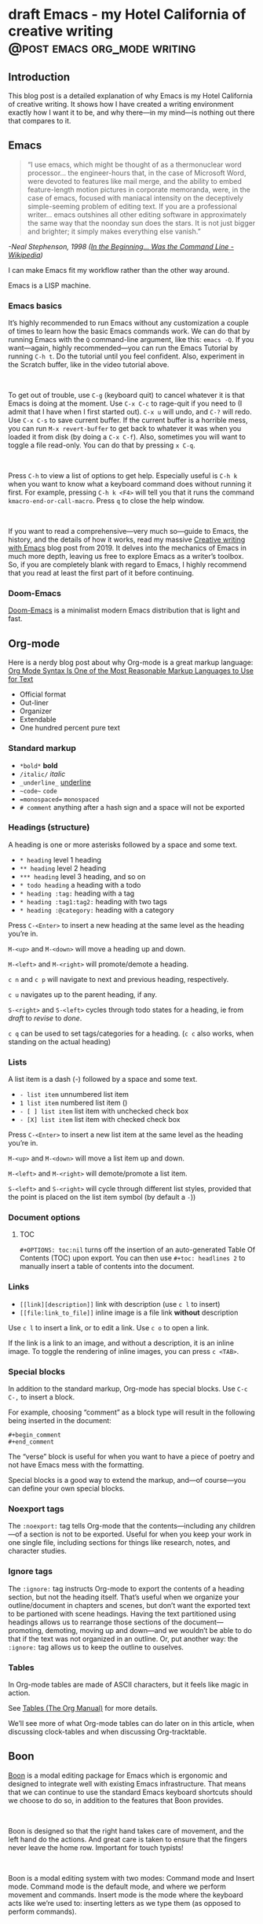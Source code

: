 #+STARTUP: fold
#+hugo_base_dir: ..
#+bibliography: ~/Dropbox/skriv/jacmoe.bib
#+cite_export: csl
#+OPTIONS: ^:nil ‘:nil
* draft Emacs - my Hotel California of creative writing :@post:emacs:org_mode:writing:
:PROPERTIES:
:EXPORT_FILE_NAME: emacs-my-hotel-california-of-creative-writing
:END:
#+begin_description
#+end_description
** Introduction
#+attr_html: :alt Emacs - my Hotel California :title Emacs - my Hotel California :width 100%
[[/images/hotel-california/hotel-california.png]]

This blog post is a detailed explanation of why Emacs is my Hotel California of creative writing. It shows how I have created a writing environment exactly how I want it to be, and why there—in my mind—is nothing out there that compares to it.

#+begin_export html
<div id="contents" style="position:fixed;width: 200px;right:0;top:0">
#+end_export
#+toc: headlines 1
#+begin_export html
</div>
#+end_export
** Emacs
#+begin_quote
“I use emacs, which might be thought of as a thermonuclear word processor... the engineer-hours that, in the case of Microsoft Word, were devoted to features like mail merge, and the ability to embed feature-length motion pictures in corporate memoranda, were, in the case of emacs, focused with maniacal intensity on the deceptively simple-seeming problem of editing text. If you are a professional writer... emacs outshines all other editing software in approximately the same way that the noonday sun does the stars. It is not just bigger and brighter; it simply makes everything else vanish.”
#+end_quote
/-Neal Stephenson, 1998 ([[https://en.wikipedia.org/wiki/In_the_Beginning..._Was_the_Command_Line][In the Beginning... Was the Command Line - Wikipedia]])/

I can make Emacs fit my workflow rather than the other way around.

Emacs is a LISP machine.

*** Emacs basics
#+begin_export hugo
{{< youtube id="RuiBsWQeeTs" title="Emacs: Basic Movement and Editing" >}}
#+end_export
It’s highly recommended to run Emacs without any customization a couple of times to learn how the basic Emacs commands work. We can do that by running Emacs with the ~Q~ command-line argument, like this: ~emacs -Q~. If you want—again, highly recommended—you can run the Emacs Tutorial by running ~C-h t~. Do the tutorial until you feel confident. Also, experiment in the Scratch buffer, like in the video tutorial above.
#+begin_export html
<br/>
#+end_export
To get out of trouble, use ~C-g~ (keyboard quit) to cancel whatever it is that Emacs is doing at the moment. Use ~C-x C-c~ to rage-quit if you need to (I admit that I have when I first started out). ~C-x u~ will undo, and ~C-?~ will redo. Use ~C-x C-s~ to save current buffer. If the current buffer is a horrible mess, you can run ~M-x revert-buffer~ to get back to whatever it was when you loaded it from disk (by doing a ~C-x C-f~). Also, sometimes you will want to toggle a file read-only. You can do that by pressing ~x C-q~.
#+begin_export html
<br/>
#+end_export
Press ~C-h~ to view a list of options to get help. Especially useful is ~C-h k~ when you want to know what a keyboard command does without running it first. For example, pressing ~C-h k <F4>~ will tell you that it runs the command ~kmacro-end-or-call-macro~. Press ~q~ to close the help window.
#+begin_export html
<br/>
#+end_export
If you want to read a comprehensive—very much so—guide to Emacs, the history, and the details of how it works, read my massive [[https://jacmoes.wordpress.com/2019/09/24/creative-writing-with-emacs/][Creative writing with Emacs]] blog post from 2019. It delves into the mechanics of Emacs in much more depth, leaving us free to explore Emacs as a writer’s toolbox. So, if you are completely blank with regard to Emacs, I highly recommend that you read at least the first part of it before continuing.
*** Doom-Emacs
[[https://github.com/hlissner/doom-emacs][Doom-Emacs]] is a minimalist modern Emacs distribution that is light and fast.
** Org-mode
#+begin_export hugo
{{< youtube id="hnMntOQjs7Q" title="Emacs Org Mode Demo 2021" >}}
#+end_export

Here is a nerdy blog post about why Org-mode is a great markup language: [[https://karl-voit.at/2017/09/23/orgmode-as-markup-only/][Org Mode Syntax Is One of the Most Reasonable Markup Languages to Use for Text]]

- Official format
- Out-liner
- Organizer
- Extendable
- One hundred percent pure text

*** Standard markup

- ~*bold*~ *bold*
- ~/italic/~ /italic/
- ~_underline_~ _underline_
- ~~code~~  ~code~
- ~=monospaced=~ =monospaced=
- ~# comment~ anything after a hash sign and a space will not be exported

*** Headings (structure)
A heading is one or more asterisks followed by a space and some text.

- ~* heading~ level 1 heading
- ~** heading~ level 2 heading
- ~*** heading~ level 3 heading, and so on
- ~* todo heading~ a heading with a todo
- ~* heading :tag:~ heading with a tag
- ~* heading :tag1:tag2:~ heading with two tags
- ~* heading :@category:~ heading with a category

Press ~C-<Enter>~ to insert a new heading at the same level as the heading you’re in.

~M-<up>~ and ~M-<down>~ will move a heading up and down.

~M-<left>~ and ~M-<right>~ will promote/demote a heading.

~c n~ and ~c p~ will navigate to next and previous heading, respectively.

~c u~ navigates up to the parent heading, if any.

~S-<right>~ and ~S-<left>~ cycles through todo states for a heading, ie from /draft/ to /revise/ to /done/.

~c q~ can be used to set tags/categories for a heading. (~c c~ also works, when standing on the actual heading)

*** Lists
A list item is a dash (-) followed by a space and some text.

- ~- list item~ unnumbered list item
- ~1 list item~ numbered list item ()
- ~- [ ] list item~ list item with unchecked check box
- ~- [X] list item~ list item with checked check box

Press ~C-<Enter>~ to insert a new list item at the same level as the heading you’re in.

~M-<up>~ and ~M-<down>~ will move a list item up and down.

~M-<left>~ and ~M-<right>~ will demote/promote a list item.

~S-<left>~ and ~S-<right>~ will cycle through different list styles, provided that the point is placed on the list item symbol (by default a ~-~))

*** Document options
**** TOC
~#+OPTIONS: toc:nil~ turns off the insertion of an auto-generated Table Of Contents (TOC) upon export.
You can then use ~#+toc: headlines 2~ to manually insert a table of contents into the document.

*** Links
- ~[[link][description]]~ link with description (use ~c l~ to insert)
- ~[[file:link_to_file]]~ inline image is a file link *without* description

Use ~c l~ to insert a link, or to edit a link. Use ~c o~ to open a link.

If the link is a link to an image, and without a description, it is an inline image. To toggle the rendering of inline images, you can press ~c <TAB>~.

*** Special blocks
In addition to the standard markup, Org-mode has special blocks. Use ~C-c C-,~ to insert a block.
#+attr_html: :alt Special blocks :title Special blocks :width 100%
[[/images/hotel-california/orgmode-blocks.png]]
For example, choosing “comment” as a block type will result in the following being inserted in the document:
#+begin_src
#+begin_comment
#+end_comment
#+end_src
The “verse” block is useful for when you want to have a piece of poetry and not have Emacs mess with the formatting.

Special blocks is a good way to extend the markup, and—of course—you can define your own special blocks.
*** Noexport tags
The ~:noexport:~ tag tells Org-mode that the contents—including any children—of a section is not to be exported. Useful for when you keep your work in one single file, including sections for things like research, notes, and character studies.
*** Ignore tags
The ~:ignore:~ tag instructs Org-mode to export the contents of a heading section, but not the heading itself. That’s useful when we organize your outline/document in chapters and scenes, but don’t want the exported text to be partioned with scene headings. Having the text partitioned using headings allows us to rearrange those sections of the document—promoting, demoting, moving up and down—and we wouldn’t be able to do that if the text was not organized in an outline. Or, put another way: the ~:ignore:~ tag allows us to keep the outline to ouselves.
*** Tables
In Org-mode tables are made of ASCII characters, but it feels like magic in action.
#+begin_export hugo
{{< youtube id="5vGGgfs0q3k" title="Using Emacs episode 54 - Org Tables" >}}
#+end_export
See [[https://orgmode.org/manual/Tables.html][Tables (The Org Manual)]] for more details.

We’ll see more of what Org-mode tables can do later on in this article, when discussing clock-tables and when discussing Org-tracktable.
** Boon
[[https://github.com/jyp/boon][Boon]] is a modal editing package for Emacs which is ergonomic and designed to integrate well with existing Emacs infrastructure. That means that we can continue to use the standard Emacs keyboard shortcuts should we choose to do so, in addition to the features that Boon provides.
#+begin_export html
<br/>
#+end_export
Boon is designed so that the right hand takes care of movement, and the left hand do the actions. And great care is taken to ensure that the fingers never leave the home row. Important for touch typists!
#+begin_export html
<br/>
#+end_export
Boon is a modal editing system with two modes: Command mode and Insert mode. Command mode is the default mode, and where we perform movement and commands. Insert mode is the mode where the keyboard acts like we’re used to: inserting letters as we type them (as opposed to perform commands).
#+begin_export html
<br/>
#+end_export
When in Command mode, we can switch to Insert mode by pressing ~v~. The cursor changes shape and color to indicate that we are indeed in Insert mode. For convenience, pressing ~S-v~ will insert a line above the current line and place the cursor in it, and ~C-v~ will insert a line below. That often saves us from a couple of keystrokes.
#+begin_export html
<br/>
#+end_export
In Insert mode, we can exit it by pressing ~<Esc>~ or ~C-;~. The cursor changes back to normal shape and color to indicate that pressing keys will no longer insert letters but perform commands. I’ve bound ~boon-quit~ to ~C-;~ because ~<Esc>~ is *not* on the home row, even if we rebind it to ~<Caps Lock>~, a fairly common thing to do. The combination of ~v~ and ~C-;~ means that we don’t have to move our fingers at all, even when switching between the two modes at speed. Ergonomics is important.
#+begin_export html
<br/>
#+end_export
~C-x~ and ~C-c~ shortcuts are handled in Boon so that any command starting with ~C-x~ is simply ~x~, and ~C-c C-~  shortcuts are just ~c~.
#+begin_export html
<br/>
#+end_export
Not all commands work as you would expect, however, so if we wanted to run ~find-file~ (~C-x C-f~) we will have to press ~x C-f~, and not ~x f~ (~set-fill-column~). That’s because ~set-fill-column~ normally uses the shortcut ~C-x f~, and there is no way to make a distinction between the two, ~find-file~ or ~set-fill-column~. Luckily, there aren’t many exceptions like this.
#+begin_export html
<br/>
#+end_export
Here’s how the keyboard layout looks like for Command mode using Boon:
#+attr_html: :alt The Hotel California layout :title The Hotel California layout :width 100%
[[/images/hotel-california/keyboard-layout.png]]
- Blue is Boon commands
- Green is movement commands
- Yellow is edit commands
- Purple is custom commands

We already covered the Boon commands in blue, so the following will not cover those.

*** Movement

*** Editing
- ` : cycles between uppercase, titlecase, and lowercase
- q : “quote”, insert a literal character
- r : “replace”, replaces a region, ie deletes and enters Insert mode
- t : “transform”, use to change the character at point
- y : “yank”, yank from the kill-ring (paste)
- Y : “yank-pop”, cycles the kill-ring / shows kill-ring
- d : “delete”, delete region
- D : “duplicate”, copies region to kill-ring

*** Custom
- w : show how many words have been written today (~org-tracktable-status~)
- W : write to the track-table (~org-tracktable-write~)
- E : go to last edit
- s : toggle center-cursor-mode
- G : grab an URL from a running web browser and inserts it
- Z : toggle transparency (zee-through)
- B : begin a Pomodoro session
- n : narrow to Org-mode heading
- N : widen the view (un-narrow)

** Dictionaries et cetera
*** Dictionary server
*** Webster
*** Powerthesaurus
*** Proselint
#+attr_html: :alt Proselint has checked the text and is not satisfied :title Proselint has checked the text and is not satisfied :width 100%
[[/images/hotel-california/proselint.png]]
*** Writegood-mode
~Writegood-mode~ is a minor mode that will highlight weasel words and passive voice.
#+attr_html: :alt Writegood-mode :title Writegood-mode :width 100%
[[/images/hotel-california/writegood-mode.png]]
The weasel words are highlighted in orange, passive voice in cyan.

Additional weasel words can be added to writegood-mode by editing the ~my/weasel-words~ list in ~config.el~ in the Doom user directory.
*** Typopunct
~Typopunct~ is a package that enables us to simply write regular ASCII single and double quotes and have them automatically be converted into typographical quotes.

For example, typing ~'quoted'~ will result in ‘quoted’, and ~"double-quoted"~ will result in “double-quoted”.

If we want to actually write a regular ASCII single or double quote, we need to use ~quoted-insert~, which is bound to ~C-q~, like this: ~C-q "~ to insert an ASCII ~"~.

/Note: some exporters, like the Hugo exporter, will automatically convert regular ASCII quotes to typographical quotes, unless you wrap them in code tags (~)/.

Additionally, ~typopunct~ also allows us to insert ~en-dash~ and ~em-dash~ by typing  ~--~ for – and ~---~ for —.
*** Special characters
** Tracking progress
*** Track-table
*** Clocking time
~c x i~ to clock in. ~c x o~ to clock out. ~c x q~ to cancel a clock.
There is also the option of starting a 20 minute Pomodoro session, by pressing ~B~.
Clocking is tied to the heading you are working under, and will add a ~:LOGBOOK:~ section to it, like this:
#+begin_src
:LOGBOOK:
CLOCK: [2017-04-10 Mon 15:18]
CLOCK: [2017-04-10 Mon 15:16]--[2017-04-10 Mon 15:17] =>  0:01
CLOCK: [2017-04-07 Fri 16:05]--[2017-04-07 Fri 16:35] =>  0:30
CLOCK: [2017-04-05 Wed 16:42]--[2017-04-05 Wed 16:52] =>  0:10
:END:
#+end_src
We can generate clock report table by executing ~C-c l c R~ or ~M-x org-clock-report~.
The following will be inserted at point, depending on the logbooks in the current document:
#+begin_src
#+BEGIN: clocktable :scope subtree :maxlevel 2
#+CAPTION: Clock summary at [2022-10-23 søn 09:56]
| Headline   | Time |
|------------+------|
| *Total time* | *0:41* |
|------------+------|
#+END:
#+end_src
A clocktable can be configured, for example, to show time clocked until now, like this:
#+begin_src
#+BEGIN: clocktable :maxlevel 3 :scope file :block untilnow
#+end_src
#+attr_html: :alt Time clocked in total :title Time clocked in total :width 100%
[[/images/hotel-california/clocktable-master.png]]
Time clocked today:
#+begin_src
#+BEGIN: clocktable :maxlevel 3 :scope file :block today
#+end_src
Time clocked yesterday:
#+begin_src
#+BEGIN: clocktable :maxlevel 3 :scope file :block yesterday
#+end_src
To update a clocktable, simply place the point somewhere in the ~BEGIN~ line, and press ~c c~.

For more on clocking time, see [[https://writequit.org/denver-emacs/presentations/2017-04-11-time-clocking-with-org.html][Clocking time with Org-mode]].

Often when writing, our progress can’t always be measured in words, so time spent is a good alternative.
*** Org-habit streak count
*** Words per heading
Using ~org-wc~.

#+attr_html: :alt Running M-x org-wc-display shows word count per heading :title Running M-x org-wc-display shows word count per heading :width 100%
[[/images/hotel-california/org-wc.png]]
*** Column view
Column view is a good way to view properties of headers. While we can view todo status, categories, tags, time logged, and other standard properties, we can add our own, custom properties, and this is where it gets real interesting for creative writers.
We can easily add properties to a heading by running ~C-c C-x p~:

#+attr_html: :alt Adding properties to a heading :title Adding properties to a heading :width 100%
[[/images/hotel-california/properties-actions.png]]

Now we can configure the ~COLUMNS~ special property, which will be inherited by child headings:
#+attr_html: :alt Setting up columns with properties :title Setting up columns with properties :width 100%
[[/images/hotel-california/columns-source.png]]

See [[https://orgmode.org/worg/org-tutorials/org-column-view-tutorial.html][Org column view tutorial]] for details.

Having set it all up, we can now run ~org-columns~ by pressing ~c x c~:
#+attr_html: :alt Column view :title Column view :width 100%
[[/images/hotel-california/columns.png]]

Pres ~q~ to exit.

** Organize the writing
*** Master document
** Capturing thoughts
** Saving the work
*** Magit
*** Unsaved changes
Sometimes you want to know what changes you have made to a buffer since your last save. Since you haven’t saved the file yet, Magit can’t help you, so you need something else. Fortunately, we can use Emacs’ ~diff-buffer-with-file~, mapped to ~C-d~.
#+attr_html: :alt Using diff to see the difference between buffer and file :title Using diff to see the difference between buffer and file :width 100%
[[/images/hotel-california/diff.png]]


Emacs will ask you for the file on disk, and then open a diff buffer where you can examine the differences. Use ~x o~ (o for ‘other’) to go to the diff buffer, if you’re not already in it. Using movement commands, like ~i o k l~, etc. And then, when done, close the buffer by pressing ~x 0~ (zero), or ~x 1~ if you’re not in the diff buffer.
** Exporting
*** HTML to E-book
*** PDF via LaTeX
*** Open Document Format
** Looking good and being comfortable
*** Themes and fonts
*** Zen-mode and transparency
#+attr_html: :alt Zen-mode with transparency turned on :title Zen-mode with transparency turned on :width 100%
[[/images/hotel-california/zen-mode.png]]
*** Scroll-center-cursor-mode
** Org-roam
*** Org-roam UI
** Other things
*** Journaling
*** Blogging
*** Bibliography
**** Zotero
[[https://www.zotero.org/][Zotero]] is used to gather and store and export the citations/references, by the use of the ~Better-Bibtex~ plugin.
#+attr_html: :alt Zotero :title Zotero :width 100%
[[/images/hotel-california/zotero.png]]
After installing Zotero itself, the plugin can be installed by following this guide: [[https://retorque.re/zotero-better-bibtex/installation/]]. When downloading using Firefox, I had to right-click and “save as” because otherwise Firefox thought I was trying to install a Firefox add-on due to the file-extension being the same.
#+attr_html: :alt BetterBibtex installed :title BetterBibtex installed :width 100%
[[/images/hotel-california/zotero-plugins.png]]
When the plugin has been successfully installed, it can be set up to automatically export and keep updated the LaTeX formatted Bibtex file that we need in order to use it from Emacs.
#+attr_html: :alt Zotero export settings :title Zotero export settings :width 100%
[[/images/hotel-california/zotero-export-settings.png]]
Choose “file - Export Library”, and choose the ~Better BibLaTeX~ as the format, and make sure to check the “keep updated” box. When you click “OK” you will be asked where to save the export. For my configuration, I have it as =~/Dropbox/skriv/jacmoe.bib=.

To actually populate the bibliography library, I am using the Zotero Firefox connector plugin. I can press a button in Firefox whenever I am visiting a resource.
**** Emacs
After all the work with Zotero, we are now ready to use the bibliography from within Emacs.
In the file where we want to insert citations, we configure the bibliography file to be used, and configure the export of the citations to use the CSL format:
#+begin_src
#+bibliography: ~/Dropbox/skriv/jacmoe.bib
#+cite_export: csl
#+end_src
Then, we set a placeholder for where the generated bibliography list will be rendered in the document:
#+begin_src
#+print_bibliography:
#+end_src
Now that we’re all set up, we can now insert citations into our document by running ~org-cite-insert~ (bound to ~C-c l @~)
#+attr_html: :alt Inserting a citation in Emacs :title Inserting a citation in Emacs :width 100%
[[/images/hotel-california/citation-insert.png]]

#+attr_html: :alt Bibliography source code :title Biblography source code :width 100%
[[/images/hotel-california/bibliography-source.png]]

#+attr_html: :alt Bibliography test rendering :title Bibliography test rendering :width 100%
[[/images/hotel-california/bibliography-test.png]]

*** Snippets
*** Miscellaneous
**** Grabbing links from the web browser
By running ~M-x grab-x-link~ we can insert a link from an active web browser window.
It will ask you to choose your browser—Chromium, Chrome, Firefox, or Brave—and what format to use (plain, markdown or Org format). Much quicker than manually copying, pasting, and write the title manually. The links can be edited by ~c l~ , and opened by ~c o~.

** Conclusion
   Write the conclusion here

** Links
[[https://www.youtube.com/watch?v=SzA2YODtgK4][Getting Started With Org Mode - YouTube]]

[[https://www.youtube.com/watch?v=JHKrTsiz4JU][OrgMode E05S05: Tables - YouTube]]

[[https://emacsconf.org/2020/talks/03/][EmacsConf - 2020 - talks - Idea to Novel Superstructure: Emacs for Writing]]

[[https://www.linuxfordevices.com/tutorials/linux/emacs-editor-tutorial][Emacs Editor Tutorial - An Absolute Beginners Reference - LinuxForDevices]]

[[https://www.gnu.org/software/emacs/tour/][GNU Emacs - Guided Tour - GNU Project]]

[[https://github.com/yjwen/org-reveal/][yjwen/org-reveal: Exports Org-mode contents to Reveal.js HTML presentation.]]

* draft Creatively Writing Longhand :@post:writing:longhand:
:PROPERTIES:
:EXPORT_FILE_NAME: creatively-writing-longhand
:END:
#+begin_description
#+end_description
** Preface
Two years ago I wanted to start writing by hand. I quickly realized, however, that I couldn't do it. My handwriting was inefficient, inconsistent and unreadable. My hand cramped up and I could not write for more than fifteen minutes at a time.
  I have written journals by hand all my life, but with the advent of the computer I stopped writing in longhand. And I forgot how to do it. Since I wanted to go back to do creative writing by hand, I knew that I had to do something.
[[file:longhand/Palmer_Method_alphabet.jpg]]
** Notes
*** Benefits of writing
**** Increases learning comprehension
 Putting ink on paper stimulates a part of the brain called the Reticular Activating System, or the RAS. It works by giving more importance to the things you are actively focusing on.

 A [[https://www.wsj.com/articles/SB10001424052748704631504575531932754922518][study from 2010]]

**** Fully engages your brain
 Writing requires that you use more of your motor skills. Reading circuit. Activates more parts of your brain than typing.

**** Calms the body and nerves

**** Slows down mental aging

**** Unleashes creativity

**** Eases depression and anxiety

**** Enhances focus

**** Stimulates the brain

**** Makes you a better writer

*** Spencerian script
 Spencerian Script is a script styled developed by Platt Rogers Spencer in 1840. His script was based on already existing scripts, inspired by the shapes found in nature, resulting in a unique oval-based penmanship style that could be written very quickly and legibly. For the first time you didn't have to lift your pen

 From 1850 to 1925, Spencerian Script was the de facto writing style for business correspondence in the United States of America. It was the first longhand where you didn't have to lift your hand in the middle of words and was both rapid and highly legible. In the 1920s the growing popularity of the typewriter rendered it obsolete as the primary means of written communication in business.

**** Variants
***** Spencerian Standard Hand
***** Spencerian Business Hand
 [[file:longhand/SpencerianBusinessWriting.jpg][Spencerian Business Hand]]
***** Spencerian Abbreviated Hand

***** Spencerian Script
**** Further developments
***** Palmer method
***** Zaner-Boser
***** D'Nealian

*** Resources
**** Guideline generator
 This [[https://shipbrook.net/guidelines/][guideline generator]] can generate PDF guidelines especially for Spencerian writing. I usually set all the lines to "Non-photo blue" and print out a bunch to practice on.

**** New Spencerian Compendium
 You can get the [[https://www.iampeth.com/pdf/new-spencerian-compendium/][New Spencerian Compendium]] from the IAMPETH (International Association of Master Penmen) website. That site also have a wealth of resources, so be sure to explore.

**** Spencerian Method and copybooks
 You can download a copy of Spencerian Penmanship and the five copybooks here: [[https://www.docdroid.net/oxwk/theory-of-the-spencerian-method-of-papractical-penmanship-and-five-copybooks.pdf][Theory of the Spencerian method of penmanship and five copybooks]].

**** Palmer Method
 There is a website dedicated to the Palmer method of business writing: [[https://palmermethod.com/]] where you can find a series of self-teaching lessons.

# longhand/Palmer_Method_alphabet.jpg http://jacmoes.files.wordpress.com/2020/01/palmer_method_alphabet.jpg

#+print_bibliography:

* draft Creatively Writing Shorthand :@post:writing:shorthand:
:PROPERTIES:
:EXPORT_FILE_NAME: creatively-writing-shorthand
:END:
#+begin_description
#+end_description

* draft When rodents ate my internet connection :@post:creativity:
:PROPERTIES:
:EXPORT_FILE_NAME: when-rodents-ate-my-internet-connection
:END:
#+begin_description
#+end_description
* draft I Am Autistic :@post:autism:
:PROPERTIES:
:EXPORT_FILE_NAME: i-am-autistic
:END:
#+begin_description
#+end_description

# LocalWords: hugo dir TODO todo RAS Platt de facto Zaner Boser D'Nealian el wc
# LocalWords: IAMPETH Writegood writegood Typopunct typopunct UI Zotero Bibtex
#  LocalWords:  BetterBibtex CSL OrgMode EmacsConf LinuxForDevices
#  LocalWords:  attr html src et cetera Powerthesaurus Proselint Magit config

* done Welcome to my new blog :@announcement:hugo:emacs:blog:
CLOSED: [2022-03-29 Tue 00:50]
:PROPERTIES:
:EXPORT_FILE_NAME: welcome-to-my-new-blog
:export_hugo_custom_front_matter: :featured_image /images/hugoblog.png
:END:
#+begin_description
I used Emacs to export to WordPress, and had to tweak the HTML, and that has obviously put me off writing blog posts, as evidenced by the single blog post in two and a half years. Hugo, Github Pages, and the excellent Ox-hugo Org-mode exporter has made my blogging pipe-line smooth and enjoyable. I expect to blog a lot more in the future.
#+end_description
#+attr_html: :alt My new Emacs Hugo powered blog :title My new Emacs Hugo powered blog :width 100%
[[/images/hugoblog.png]]

My [[https://jacmoes.wordpress.com/][old blog]] at WordPress only has one single post in it.

I wrote it using Org-mode in Emacs, and used an extension to put it on WordPress.

That was good.

I had to perform a lot of tweaking to the HTML, however, and that has obviously put me off just writing blog posts.

That was bad.

So, I wanted something as easy as writing a blog post in my favorite writing environment, committing the changes to git source control, and pushing it to a remote repository to be hosted. I don't want to deal with a website like WordPress, to be honest.

** Hugo and Emacs
After hunting around, I stumbled over a good workflow using [[https://gohugo.io/][Hugo ]] and the excellent Emacs extension =ox-hugo=.
All I have to do is write my blog posts in one org-file within Emacs, export to Hugo using the exporter, and let Hugo generate the output. Then I commit the changes to my git repository, push it to GitHub, and my homepage is updated.

I don't have to mess around with anything, like I did in WordPress.

Since it's now going to be much easier to get a blog post up, I am sure I will actually blog a post or two now :)

I have several ideas, and the good thing about it is, that I can have those posts in my org-file, as sub-trees, because the [[https://ox-hugo.scripter.co/][Emacs Hugo exporter]] will only export the trees that are =DONE=, not the ones marked with =TODO=.

It should be easy to blog, and I am most comfortable in Emacs. So, there's that :)
